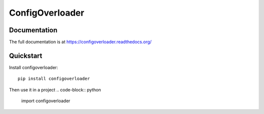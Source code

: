 ================
ConfigOverloader
================

Documentation
-------------

The full documentation is at https://configoverloader.readthedocs.org/

Quickstart
----------

Install configoverloader::

    pip install configoverloader

Then use it in a project
.. code-block:: python

  import configoverloader

